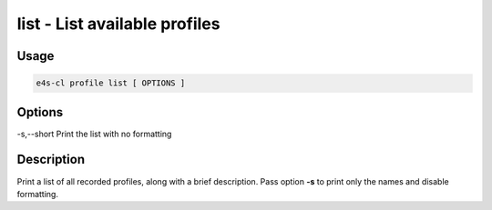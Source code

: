 **list** - List available profiles
==================================

Usage
------

.. code::

    e4s-cl profile list [ OPTIONS ]

Options
----------

-s,--short      Print the list with no formatting

Description
------------

Print a list of all recorded profiles, along with a brief description.
Pass option **-s** to print only the names and disable formatting.
